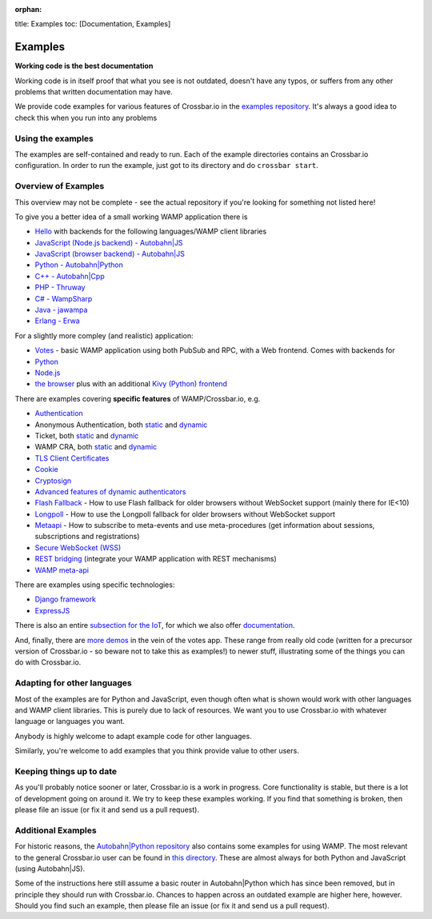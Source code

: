 :orphan:

title: Examples toc: [Documentation, Examples]

Examples
========

**Working code is the best documentation**

Working code is in itself proof that what you see is not outdated,
doesn't have any typos, or suffers from any other problems that written
documentation may have.

We provide code examples for various features of Crossbar.io in the
`examples
repository <https://github.com/crossbario/crossbarexamples>`__. It's
always a good idea to check this when you run into any problems

Using the examples
------------------

The examples are self-contained and ready to run. Each of the example
directories contains an Crossbar.io configuration. In order to run the
example, just got to its directory and do ``crossbar start``.

Overview of Examples
--------------------

This overview may not be complete - see the actual repository if you're
looking for something not listed here!

To give you a better idea of a small working WAMP application there is

-  `Hello <https://github.com/crossbario/crossbarexamples/tree/master/hello>`__
   with backends for the following languages/WAMP client libraries
-  `JavaScript (Node.js backend) -
   Autobahn\|JS <https://github.com/crossbario/crossbarexamples/tree/master/hello/nodejs>`__
-  `JavaScript (browser backend) -
   Autobahn\|JS <https://github.com/crossbario/crossbarexamples/tree/master/hello/browser>`__
-  `Python -
   Autobahn\|Python <https://github.com/crossbario/crossbarexamples/tree/master/hello/python>`__
-  `C++ -
   Autobahn\|Cpp <https://github.com/crossbario/crossbarexamples/tree/master/hello/cpp>`__
-  `PHP -
   Thruway <https://github.com/crossbario/crossbarexamples/tree/master/hello/php>`__
-  `C# -
   WampSharp <https://github.com/crossbario/crossbarexamples/tree/master/hello/csharp>`__
-  `Java -
   jawampa <https://github.com/crossbario/crossbarexamples/tree/master/hello/java>`__
-  `Erlang -
   Erwa <https://github.com/crossbario/crossbarexamples/tree/master/hello/erlang>`__

For a slightly more compley (and realistic) application:

-  `Votes <https://github.com/crossbario/crossbarexamples/tree/master/demos/votes>`__
   - basic WAMP application using both PubSub and RPC, with a Web
   frontend. Comes with backends for
-  `Python <https://github.com/crossbario/crossbarexamples/tree/master/demos/votes/python>`__
-  `Node.js <https://github.com/crossbario/crossbarexamples/tree/master/demos/votes/nodejs>`__
-  `the
   browser <https://github.com/crossbario/crossbarexamples/tree/master/demos/votes/browser>`__
   plus with an additional `Kivy (Python)
   frontend <https://github.com/crossbario/crossbarexamples/tree/master/demos/votes/kivy>`__

There are examples covering **specific features** of WAMP/Crossbar.io,
e.g.

-  `Authentication <https://github.com/crossbario/crossbarexamples/tree/master/authentication>`__
-  Anonymous Authentication, both
   `static <https://github.com/crossbario/crossbarexamples/tree/master/authentication/anonymous/static>`__
   and
   `dynamic <https://github.com/crossbario/crossbarexamples/tree/master/authentication/anonymous/dynamic>`__
-  Ticket, both
   `static <https://github.com/crossbario/crossbarexamples/tree/master/authentication/ticket/static>`__
   and
   `dynamic <https://github.com/crossbario/crossbarexamples/tree/master/authentication/ticket/dynamic>`__
-  WAMP CRA, both
   `static <https://github.com/crossbario/crossbarexamples/tree/master/authentication/wampcra/static>`__
   and
   `dynamic <https://github.com/crossbario/crossbarexamples/tree/master/authentication/wampcra/dynamic>`__
-  `TLS Client
   Certificates <https://github.com/crossbario/crossbarexamples/tree/master/authentication/tls>`__
-  `Cookie <https://github.com/crossbario/crossbarexamples/tree/master/authentication/cookie>`__
-  `Cryptosign <https://github.com/crossbario/crossbarexamples/tree/master/authentication/cryptosign>`__
-  `Advanced features of dynamic
   authenticators <https://github.com/crossbario/crossbarexamples/tree/master/authentication/advanced>`__
-  `Flash
   Fallback <https://github.com/crossbario/crossbarexamples/tree/master/flash>`__
   - How to use Flash fallback for older browsers without WebSocket
   support (mainly there for IE<10)
-  `Longpoll <https://github.com/crossbario/crossbarexamples/tree/master/longpoll>`__
   - How to use the Longpoll fallback for older browsers without
   WebSocket support
-  `Metaapi <https://github.com/crossbario/crossbarexamples/tree/master/metaapi>`__
   - How to subscribe to meta-events and use meta-procedures (get
   information about sessions, subscriptions and registrations)
-  `Secure WebSocket
   (WSS) <https://github.com/crossbario/crossbarexamples/tree/master/wss/python>`__
-  `REST
   bridging <https://github.com/crossbario/crossbarexamples/tree/master/rest>`__
   (integrate your WAMP application with REST mechanisms)
-  `WAMP
   meta-api <https://github.com/crossbario/crossbarexamples/tree/master/metaapi>`__

There are examples using specific technologies:

-  `Django
   framework <https://github.com/crossbario/crossbarexamples/tree/master/django/realtimemonitor>`__
-  `ExpressJS <https://github.com/crossbario/crossbarexamples/tree/master/expressjs>`__

There is also an entire `subsection for the
IoT <https://github.com/crossbario/crossbarexamples/tree/master/iotcookbook>`__,
for which we also offer
`documentation <http://crossbario.com/iotcookbook/>`__.

And, finally, there are `more
demos <https://github.com/crossbario/crossbarexamples/tree/master/demos>`__
in the vein of the votes app. These range from really old code (written
for a precursor version of Crossbar.io - so beware not to take this as
examples!) to newer stuff, illustrating some of the things you can do
with Crossbar.io.

Adapting for other languages
----------------------------

Most of the examples are for Python and JavaScript, even though often
what is shown would work with other languages and WAMP client libraries.
This is purely due to lack of resources. We want you to use Crossbar.io
with whatever language or languages you want.

Anybody is highly welcome to adapt example code for other languages.

Similarly, you're welcome to add examples that you think provide value
to other users.

Keeping things up to date
-------------------------

As you'll probably notice sooner or later, Crossbar.io is a work in
progress. Core functionality is stable, but there is a lot of
development going on around it. We try to keep these examples working.
If you find that something is broken, then please file an issue (or fix
it and send us a pull request).

Additional Examples
-------------------

For historic reasons, the `Autobahn\|Python
repository <https://github.com/crossbario/autobahn-python>`__ also
contains some examples for using WAMP. The most relevant to the general
Crossbar.io user can be found in `this
directory <https://github.com/tavendo/AutobahnPython/tree/master/examples/twisted/wamp>`__.
These are almost always for both Python and JavaScript (using
Autobahn\|JS).

Some of the instructions here still assume a basic router in
Autobahn\|Python which has since been removed, but in principle they
should run with Crossbar.io. Chances to happen across an outdated
example are higher here, however. Should you find such an example, then
please file an issue (or fix it and send us a pull request).
